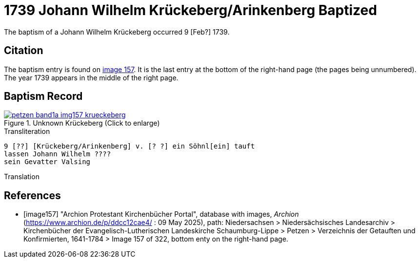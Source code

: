 = 1739 Johann Wilhelm Krückeberg/Arinkenberg Baptized
:page-role: doc-width

The baptism of a Johann Wilhelm Krückeberg occurred 9 [Feb?] 1739. 

== Citation

The baptism entry is found on <<image157, image 157>>. It is the last entry at the bottom
of the right-hand page (the pages being unnumbered). The year 1739 appears in the middle
of the right page.

== Baptism Record

image::petzen-band1a-img157-krueckeberg.jpg[title="Unknown Krückeberg (Click to enlarge)",link=self]

.Transliteration 
....
9 [??] [Krückeberg/Arinkenberg] v. [? ?] ein Söhnl[ein] tauft
lassen Johann Wilhelm ????
sein Gevatter Valsing
....

.Translation
....
....


[bibliography]
== References

* [[[image157]]] "Archion Protestant Kirchenbücher Portal", database with images, _Archion_ (https://www.archion.de/p/ddcc12cae4/ : 09 May 2025),
path: Niedersachsen > Niedersächsisches Landesarchiv > Kirchenbücher der Evangelisch-Lutherischen Landeskirche Schaumburg-Lippe > Petzen > Verzeichnis der Getauften und Konfirmierten, 1641-1784
> Image 157 of 322, bottom enty on the right-hand page.

